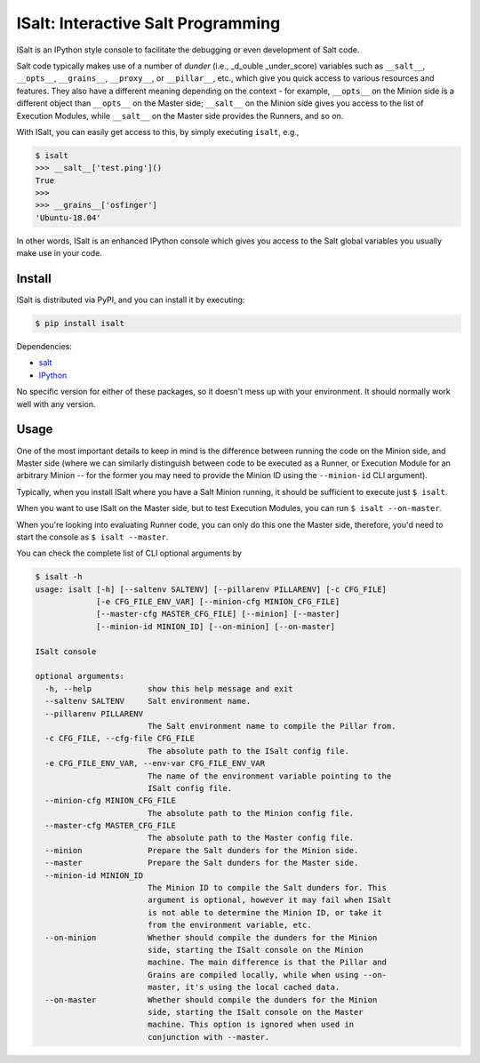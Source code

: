 ISalt: Interactive Salt Programming
===================================

ISalt is an IPython style console to facilitate the debugging or even
development of Salt code.

.. image:: https://github.com/mirceaulinic/isalt/blob/master/cover.png

Salt code typically makes use of a number of *dunder* (i.e., _d_ouble 
_under_score) variables such as ``__salt__``, ``__opts__``, ``__grains__``,
``__proxy__``, or ``__pillar__``, etc.,  which give you quick access to various 
resources and features. They also have a different meaning depending on the 
context - for example, ``__opts__`` on the Minion side is a different object 
than ``__opts__`` on the Master side; ``__salt__`` on the Minion side gives you
access to the list of Execution Modules, while ``__salt__`` on the Master side
provides the Runners, and so on.

With ISalt, you can easily get access to this, by simply executing ``isalt``, 
e.g.,

.. code-block:: bash

    $ isalt
    >>> __salt__['test.ping']()
    True
    >>>
    >>> __grains__['osfinger']
    'Ubuntu-18.04'

In other words, ISalt is an enhanced IPython console which gives you access to
the Salt global variables you usually make use in your code.

Install
-------

ISalt is distributed via PyPI, and you can install it by executing:

.. code-block:: bash

    $ pip install isalt

Dependencies:

- `salt <https://pypi.org/project/salt/>`__
- `IPython <https://pypi.org/project/IPython/>`__

No specific version for either of these packages, so it doesn't mess up with 
your environment. It should normally work well with any version.

Usage
-----

One of the most important details to keep in mind is the difference between 
running the code on the Minion side, and Master side (where we can similarly
distinguish between code to be executed as a Runner, or Execution Module for
an arbitrary Minion -- for the former you may need to provide the Minion ID
using the ``--minion-id`` CLI argument).

Typically, when you install ISalt where you have a Salt Minion running, it 
should be sufficient to execute just ``$ isalt``.

When you want to use ISalt on the Master side, but to test Execution Modules,
you can run ``$ isalt --on-master``.

When you're looking into evaluating Runner code, you can only do this one the
Master side, therefore, you'd need to start the console as ``$ isalt 
--master``.

You can check the complete list of CLI optional arguments by 

.. code-block:: bash

    $ isalt -h
    usage: isalt [-h] [--saltenv SALTENV] [--pillarenv PILLARENV] [-c CFG_FILE]
                 [-e CFG_FILE_ENV_VAR] [--minion-cfg MINION_CFG_FILE]
                 [--master-cfg MASTER_CFG_FILE] [--minion] [--master]
                 [--minion-id MINION_ID] [--on-minion] [--on-master]

    ISalt console

    optional arguments:
      -h, --help            show this help message and exit
      --saltenv SALTENV     Salt environment name.
      --pillarenv PILLARENV
                            The Salt environment name to compile the Pillar from.
      -c CFG_FILE, --cfg-file CFG_FILE
                            The absolute path to the ISalt config file.
      -e CFG_FILE_ENV_VAR, --env-var CFG_FILE_ENV_VAR
                            The name of the environment variable pointing to the
                            ISalt config file.
      --minion-cfg MINION_CFG_FILE
                            The absolute path to the Minion config file.
      --master-cfg MASTER_CFG_FILE
                            The absolute path to the Master config file.
      --minion              Prepare the Salt dunders for the Minion side.
      --master              Prepare the Salt dunders for the Master side.
      --minion-id MINION_ID
                            The Minion ID to compile the Salt dunders for. This
                            argument is optional, however it may fail when ISalt
                            is not able to determine the Minion ID, or take it
                            from the environment variable, etc.
      --on-minion           Whether should compile the dunders for the Minion
                            side, starting the ISalt console on the Minion
                            machine. The main difference is that the Pillar and
                            Grains are compiled locally, while when using --on-
                            master, it's using the local cached data.
      --on-master           Whether should compile the dunders for the Minion
                            side, starting the ISalt console on the Master
                            machine. This option is ignored when used in
                            conjunction with --master.
